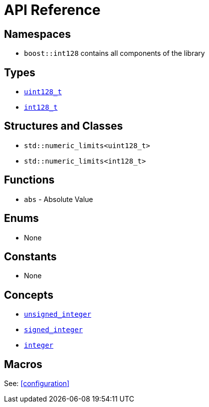 ////
Copyright 2025 Matt Borland
Distributed under the Boost Software License, Version 1.0.
https://www.boost.org/LICENSE_1_0.txt
////

[#api_reference]
= API Reference
:idprefix: api_ref_

== Namespaces

- `boost::int128` contains all components of the library

== Types

- <<uint128_t, `uint128_t`>>
- <<int128_t, `int128_t`>>

== Structures and Classes

- `std::numeric_limits<uint128_t>`
- `std::numeric_limits<int128_t>`

== Functions

- `abs` - Absolute Value

== Enums

- None

== Constants

- None

== Concepts

- <<unsigned_integer, `unsigned_integer`>>
- <<signed_integer, `signed_integer`>>
- <<integer, `integer`>>

== Macros

See: <<configuration>>
